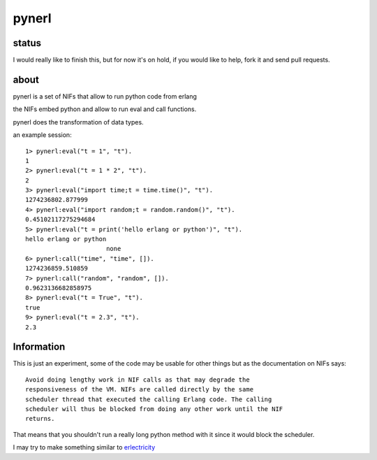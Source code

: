 pynerl
======


status
------

I would really like to finish this, but for now it's on hold, if you would like to help, fork it and send pull requests.

about
-----

pynerl is a set of NIFs that allow to run python code from erlang

the NIFs embed python and allow to run eval and call functions.

pynerl does the transformation of data types.

an example session::

        1> pynerl:eval("t = 1", "t").
        1
        2> pynerl:eval("t = 1 * 2", "t").
        2
        3> pynerl:eval("import time;t = time.time()", "t").            
        1274236802.877999
        4> pynerl:eval("import random;t = random.random()", "t").         
        0.45102117275294684
        5> pynerl:eval("t = print('hello erlang or python')", "t").                                 
        hello erlang or python
                              none
        6> pynerl:call("time", "time", []).                        
        1274236859.510859
        7> pynerl:call("random", "random", []).
        0.9623136682858975
        8> pynerl:eval("t = True", "t").                           
        true
        9> pynerl:eval("t = 2.3", "t"). 
        2.3

Information
-----------

This is just an experiment, some of the code may be usable for other things but
as the documentation on NIFs says::

        Avoid doing lengthy work in NIF calls as that may degrade the
        responsiveness of the VM. NIFs are called directly by the same
        scheduler thread that executed the calling Erlang code. The calling
        scheduler will thus be blocked from doing any other work until the NIF
        returns.

That means that you shouldn't run a really long python method with it since it would
block the scheduler.

I may try to make something similar to `erlectricity`__

__ http://github.com/mojombo/erlectricity/
